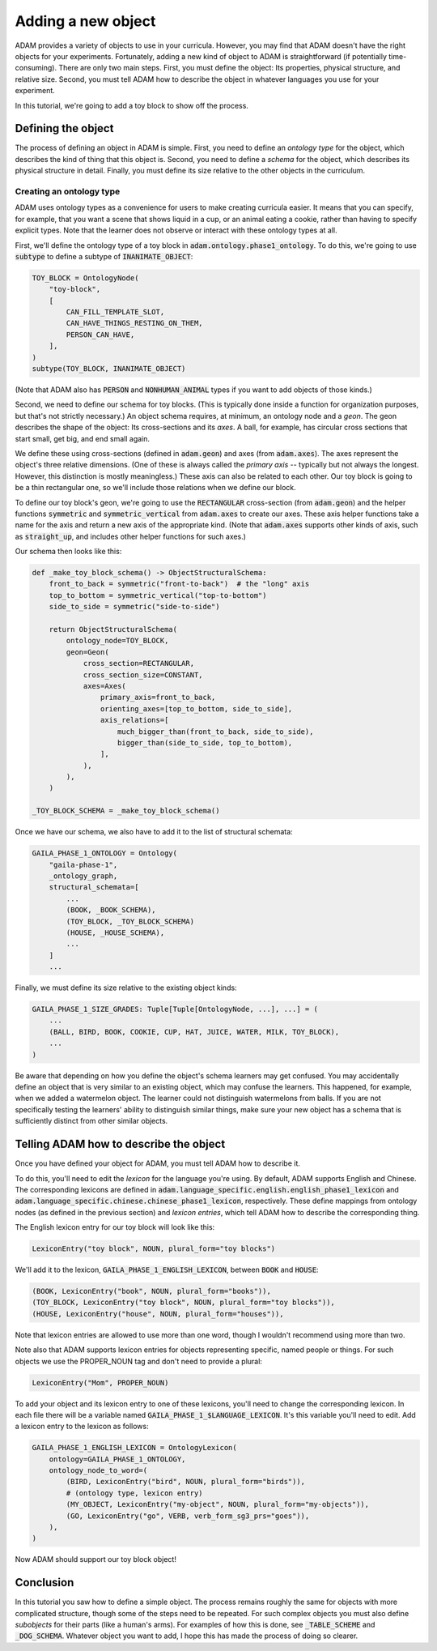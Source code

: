 ###################
Adding a new object
###################

ADAM provides a variety of objects to use in your curricula.
However, you may find that ADAM doesn't have the right objects for your experiments.
Fortunately, adding a new kind of object to ADAM is straightforward (if potentially time-consuming).
There are only two main steps.
First, you must define the object: Its properties, physical structure, and relative size.
Second, you must tell ADAM how to describe the object in whatever languages you use for your experiment.

In this tutorial, we're going to add a toy block to show off the process.

*******************
Defining the object
*******************

The process of defining an object in ADAM is simple.
First, you need to define an *ontology type* for the object,
which describes the kind of thing that this object is.
Second, you need to define a *schema* for the object,
which describes its physical structure in detail.
Finally, you must define its size relative to the other objects in the curriculum.

Creating an ontology type
-------------------------

ADAM uses ontology types as a convenience for users to make creating curricula easier. It means that you can specify,
for example, that you want a scene that shows liquid in a cup, or an animal eating a cookie, rather than having to
specify explicit types. Note that the learner does not observe or interact with these ontology types at all.

First, we'll define the ontology type of a toy block in :code:`adam.ontology.phase1_ontology`.
To do this, we're going to use :code:`subtype` to define a subtype of :code:`INANIMATE_OBJECT`:

.. code-block:: python

   TOY_BLOCK = OntologyNode(
       "toy-block",
       [
           CAN_FILL_TEMPLATE_SLOT,
           CAN_HAVE_THINGS_RESTING_ON_THEM,
           PERSON_CAN_HAVE,
       ],
   )
   subtype(TOY_BLOCK, INANIMATE_OBJECT)

(Note that ADAM also has :code:`PERSON` and :code:`NONHUMAN_ANIMAL` types if you want to add objects of those kinds.)

Second, we need to define our schema for toy blocks.
(This is typically done inside a function for organization purposes,
but that's not strictly necessary.)
An object schema requires, at minimum, an ontology node and a *geon*.
The geon describes the shape of the object: Its cross-sections and its *axes*.
A ball, for example, has circular cross sections that start small, get big, and end small again.

We define these using cross-sections (defined in :code:`adam.geon`) and axes (from :code:`adam.axes`).
The axes represent the object's three relative dimensions.
(One of these is always called the *primary axis* -- typically but not always the longest.
However, this distinction is mostly meaningless.)
These axis can also be related to each other.
Our toy block is going to be a thin rectangular one, so we'll include those relations when we define our block.

To define our toy block's geon,
we're going to use the :code:`RECTANGULAR` cross-section (from :code:`adam.geon`)
and the helper functions :code:`symmetric` and :code:`symmetric_vertical` from :code:`adam.axes`
to create our axes.
These axis helper functions take a name for the axis and return a new axis of the appropriate kind.
(Note that :code:`adam.axes` supports other kinds of axis, such as :code:`straight_up`,
and includes other helper functions for such axes.)

Our schema then looks like this:

.. code-block:: python

   def _make_toy_block_schema() -> ObjectStructuralSchema:
       front_to_back = symmetric("front-to-back")  # the "long" axis
       top_to_bottom = symmetric_vertical("top-to-bottom")
       side_to_side = symmetric("side-to-side")

       return ObjectStructuralSchema(
           ontology_node=TOY_BLOCK,
           geon=Geon(
               cross_section=RECTANGULAR,
               cross_section_size=CONSTANT,
               axes=Axes(
                   primary_axis=front_to_back,
                   orienting_axes=[top_to_bottom, side_to_side],
                   axis_relations=[
                       much_bigger_than(front_to_back, side_to_side),
                       bigger_than(side_to_side, top_to_bottom),
                   ],
               ),
           ),
       )

   _TOY_BLOCK_SCHEMA = _make_toy_block_schema()

Once we have our schema, we also have to add it to the list of structural schemata:

.. code-block:: python

   GAILA_PHASE_1_ONTOLOGY = Ontology(
       "gaila-phase-1",
       _ontology_graph,
       structural_schemata=[
           ...
           (BOOK, _BOOK_SCHEMA),
           (TOY_BLOCK, _TOY_BLOCK_SCHEMA)
           (HOUSE, _HOUSE_SCHEMA),
           ...
       ]
       ...

Finally, we must define its size relative to the existing object kinds:

.. code-block:: python

   GAILA_PHASE_1_SIZE_GRADES: Tuple[Tuple[OntologyNode, ...], ...] = (
       ...
       (BALL, BIRD, BOOK, COOKIE, CUP, HAT, JUICE, WATER, MILK, TOY_BLOCK),
       ...
   )

Be aware that depending on how you define the object's schema learners may get confused.
You may accidentally define an object that is very similar to an existing object,
which may confuse the learners.
This happened, for example, when we added a watermelon object.
The learner could not distinguish watermelons from balls.
If you are not specifically testing the learners' ability to distinguish similar things,
make sure your new object has a schema that is sufficiently distinct from other similar objects.

***************************************
Telling ADAM how to describe the object
***************************************

Once you have defined your object for ADAM, you must tell ADAM how to describe it.

To do this, you'll need to edit the *lexicon* for the language you're using.
By default, ADAM supports English and Chinese. The corresponding lexicons
are defined in :code:`adam.language_specific.english.english_phase1_lexicon`
and :code:`adam.language_specific.chinese.chinese_phase1_lexicon`, respectively.
These define mappings from ontology nodes (as defined in the previous section)
and *lexicon entries*, which tell ADAM how to describe the corresponding thing.

The English lexicon entry for our toy block will look like this:

.. code-block:: python

    LexiconEntry("toy block", NOUN, plural_form="toy blocks")

We'll add it to the lexicon, :code:`GAILA_PHASE_1_ENGLISH_LEXICON`, between :code:`BOOK` and :code:`HOUSE`:

.. code-block:: python

        (BOOK, LexiconEntry("book", NOUN, plural_form="books")),
        (TOY_BLOCK, LexiconEntry("toy block", NOUN, plural_form="toy blocks")),
        (HOUSE, LexiconEntry("house", NOUN, plural_form="houses")),

Note that lexicon entries are allowed to use more than one word,
though I wouldn't recommend using more than two.

Note also that ADAM supports lexicon entries for objects representing specific, named people or things.
For such objects we use the PROPER_NOUN tag and don't need to provide a plural:

.. code-block:: python

    LexiconEntry("Mom", PROPER_NOUN)

To add your object and its lexicon entry to one of these lexicons, you'll need to change the corresponding lexicon.
In each file there will be a variable named :code:`GAILA_PHASE_1_$LANGUAGE_LEXICON`.
It's this variable you'll need to edit. Add a lexicon entry to the lexicon as follows:

.. code-block:: python

   GAILA_PHASE_1_ENGLISH_LEXICON = OntologyLexicon(
       ontology=GAILA_PHASE_1_ONTOLOGY,
       ontology_node_to_word=(
           (BIRD, LexiconEntry("bird", NOUN, plural_form="birds")),
           # (ontology type, lexicon entry)
           (MY_OBJECT, LexiconEntry("my-object", NOUN, plural_form="my-objects")),
           (GO, LexiconEntry("go", VERB, verb_form_sg3_prs="goes")),
       ),
   )

Now ADAM should support our toy block object!

**********
Conclusion
**********

In this tutorial you saw how to define a simple object.
The process remains roughly the same for objects with more complicated structure,
though some of the steps need to be repeated.
For such complex objects you must also define *subobjects* for their parts (like a human's arms).
For examples of how this is done, see :code:`_TABLE_SCHEME` and :code:`_DOG_SCHEMA`.
Whatever object you want to add,
I hope this has made the process of doing so clearer.